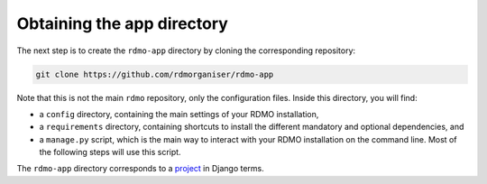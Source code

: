 Obtaining the app directory
---------------------------

The next step is to create the ``rdmo-app`` directory by cloning the corresponding repository:

.. code:: bash

    git clone https://github.com/rdmorganiser/rdmo-app

Note that this is not the main ``rdmo`` repository, only the configuration files. Inside this directory, you will find:

* a ``config`` directory, containing the main settings of your RDMO installation,
* a ``requirements`` directory, containing shortcuts to install the different mandatory and optional dependencies, and
* a ``manage.py`` script, which is the main way to interact with your RDMO installation on the command line. Most of the following steps will use this script.

The ``rdmo-app`` directory corresponds to a `project <https://docs.djangoproject.com/en/1.11/intro/tutorial01>`_ in Django terms.
